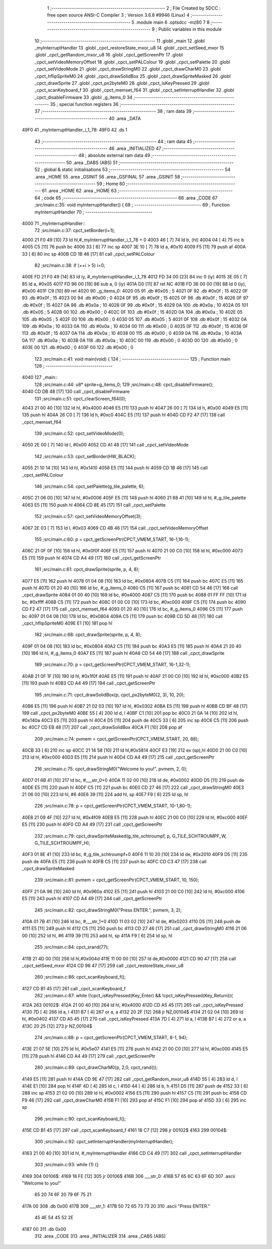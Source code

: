                               1 ;--------------------------------------------------------
                              2 ; File Created by SDCC : free open source ANSI-C Compiler
                              3 ; Version 3.6.8 #9946 (Linux)
                              4 ;--------------------------------------------------------
                              5 	.module main
                              6 	.optsdcc -mz80
                              7 	
                              8 ;--------------------------------------------------------
                              9 ; Public variables in this module
                             10 ;--------------------------------------------------------
                             11 	.globl _main
                             12 	.globl _myInterruptHandler
                             13 	.globl _cpct_restoreState_mxor_u8
                             14 	.globl _cpct_setSeed_mxor
                             15 	.globl _cpct_getRandom_mxor_u8
                             16 	.globl _cpct_getScreenPtr
                             17 	.globl _cpct_setVideoMemoryOffset
                             18 	.globl _cpct_setPALColour
                             19 	.globl _cpct_setPalette
                             20 	.globl _cpct_setVideoMode
                             21 	.globl _cpct_drawStringM0
                             22 	.globl _cpct_drawCharM0
                             23 	.globl _cpct_hflipSpriteM0
                             24 	.globl _cpct_drawSolidBox
                             25 	.globl _cpct_drawSpriteMasked
                             26 	.globl _cpct_drawSprite
                             27 	.globl _cpct_px2byteM0
                             28 	.globl _cpct_isKeyPressed
                             29 	.globl _cpct_scanKeyboard_f
                             30 	.globl _cpct_memset_f64
                             31 	.globl _cpct_setInterruptHandler
                             32 	.globl _cpct_disableFirmware
                             33 	.globl _g_items_0
                             34 ;--------------------------------------------------------
                             35 ; special function registers
                             36 ;--------------------------------------------------------
                             37 ;--------------------------------------------------------
                             38 ; ram data
                             39 ;--------------------------------------------------------
                             40 	.area _DATA
   49F0                      41 _myInterruptHandler_i_1_78:
   49F0                      42 	.ds 1
                             43 ;--------------------------------------------------------
                             44 ; ram data
                             45 ;--------------------------------------------------------
                             46 	.area _INITIALIZED
                             47 ;--------------------------------------------------------
                             48 ; absolute external ram data
                             49 ;--------------------------------------------------------
                             50 	.area _DABS (ABS)
                             51 ;--------------------------------------------------------
                             52 ; global & static initialisations
                             53 ;--------------------------------------------------------
                             54 	.area _HOME
                             55 	.area _GSINIT
                             56 	.area _GSFINAL
                             57 	.area _GSINIT
                             58 ;--------------------------------------------------------
                             59 ; Home
                             60 ;--------------------------------------------------------
                             61 	.area _HOME
                             62 	.area _HOME
                             63 ;--------------------------------------------------------
                             64 ; code
                             65 ;--------------------------------------------------------
                             66 	.area _CODE
                             67 ;src/main.c:35: void myInterruptHandler() {
                             68 ;	---------------------------------
                             69 ; Function myInterruptHandler
                             70 ; ---------------------------------
   4000                      71 _myInterruptHandler::
                             72 ;src/main.c:37: cpct_setBorder(i+1);
   4000 21 F0 49      [10]   73 	ld	hl,#_myInterruptHandler_i_1_78 + 0
   4003 46            [ 7]   74 	ld	b, (hl)
   4004 04            [ 4]   75 	inc	b
   4005 C5            [11]   76 	push	bc
   4006 33            [ 6]   77 	inc	sp
   4007 3E 10         [ 7]   78 	ld	a, #0x10
   4009 F5            [11]   79 	push	af
   400A 33            [ 6]   80 	inc	sp
   400B CD 1B 46      [17]   81 	call	_cpct_setPALColour
                             82 ;src/main.c:38: if (++i > 5) i=0;
   400E FD 21 F0 49   [14]   83 	ld	iy, #_myInterruptHandler_i_1_78
   4012 FD 34 00      [23]   84 	inc	0 (iy)
   4015 3E 05         [ 7]   85 	ld	a, #0x05
   4017 FD 96 00      [19]   86 	sub	a, 0 (iy)
   401A D0            [11]   87 	ret	NC
   401B FD 36 00 00   [19]   88 	ld	0 (iy), #0x00
   401F C9            [10]   89 	ret
   4020                      90 _g_items_0:
   4020 05                   91 	.db #0x05	; 5
   4021 0F                   92 	.db #0x0f	; 15
   4022 0F                   93 	.db #0x0f	; 15
   4023 00                   94 	.db #0x00	; 0
   4024 0F                   95 	.db #0x0f	; 15
   4025 0F                   96 	.db #0x0f	; 15
   4026 0F                   97 	.db #0x0f	; 15
   4027 0A                   98 	.db #0x0a	; 10
   4028 0F                   99 	.db #0x0f	; 15
   4029 0A                  100 	.db #0x0a	; 10
   402A 05                  101 	.db #0x05	; 5
   402B 00                  102 	.db #0x00	; 0
   402C 0F                  103 	.db #0x0f	; 15
   402D 0A                  104 	.db #0x0a	; 10
   402E 05                  105 	.db #0x05	; 5
   402F 00                  106 	.db #0x00	; 0
   4030 05                  107 	.db #0x05	; 5
   4031 0F                  108 	.db #0x0f	; 15
   4032 0A                  109 	.db #0x0a	; 10
   4033 0A                  110 	.db #0x0a	; 10
   4034 00                  111 	.db #0x00	; 0
   4035 0F                  112 	.db #0x0f	; 15
   4036 0F                  113 	.db #0x0f	; 15
   4037 0A                  114 	.db #0x0a	; 10
   4038 00                  115 	.db #0x00	; 0
   4039 0A                  116 	.db #0x0a	; 10
   403A 0A                  117 	.db #0x0a	; 10
   403B 0A                  118 	.db #0x0a	; 10
   403C 00                  119 	.db #0x00	; 0
   403D 00                  120 	.db #0x00	; 0
   403E 00                  121 	.db #0x00	; 0
   403F 00                  122 	.db #0x00	; 0
                            123 ;src/main.c:41: void main(void) {
                            124 ;	---------------------------------
                            125 ; Function main
                            126 ; ---------------------------------
   4040                     127 _main::
                            128 ;src/main.c:44: u8* sprite=g_items_0;
                            129 ;src/main.c:48: cpct_disableFirmware();
   4040 CD DB 48      [17]  130 	call	_cpct_disableFirmware
                            131 ;src/main.c:51: cpct_clearScreen_f64(0);
   4043 21 00 40      [10]  132 	ld	hl, #0x4000
   4046 E5            [11]  133 	push	hl
   4047 26 00         [ 7]  134 	ld	h, #0x00
   4049 E5            [11]  135 	push	hl
   404A 26 C0         [ 7]  136 	ld	h, #0xc0
   404C E5            [11]  137 	push	hl
   404D CD F2 47      [17]  138 	call	_cpct_memset_f64
                            139 ;src/main.c:52: cpct_setVideoMode(0);
   4050 2E 00         [ 7]  140 	ld	l, #0x00
   4052 CD A1 48      [17]  141 	call	_cpct_setVideoMode
                            142 ;src/main.c:53: cpct_setBorder(HW_BLACK);
   4055 21 10 14      [10]  143 	ld	hl, #0x1410
   4058 E5            [11]  144 	push	hl
   4059 CD 1B 46      [17]  145 	call	_cpct_setPALColour
                            146 ;src/main.c:54: cpct_setPalette(g_tile_palette, 6);
   405C 21 06 00      [10]  147 	ld	hl, #0x0006
   405F E5            [11]  148 	push	hl
   4060 21 88 41      [10]  149 	ld	hl, #_g_tile_palette
   4063 E5            [11]  150 	push	hl
   4064 CD 8E 45      [17]  151 	call	_cpct_setPalette
                            152 ;src/main.c:57: cpct_setVideoMemoryOffset(3);
   4067 2E 03         [ 7]  153 	ld	l, #0x03
   4069 CD 4B 46      [17]  154 	call	_cpct_setVideoMemoryOffset
                            155 ;src/main.c:60: p = cpct_getScreenPtr(CPCT_VMEM_START, 16-1,16-1);
   406C 21 0F 0F      [10]  156 	ld	hl, #0x0f0f
   406F E5            [11]  157 	push	hl
   4070 21 00 C0      [10]  158 	ld	hl, #0xc000
   4073 E5            [11]  159 	push	hl
   4074 CD A4 49      [17]  160 	call	_cpct_getScreenPtr
                            161 ;src/main.c:61: cpct_drawSprite(sprite, p, 4, 8);
   4077 E5            [11]  162 	push	hl
   4078 01 04 08      [10]  163 	ld	bc, #0x0804
   407B C5            [11]  164 	push	bc
   407C E5            [11]  165 	push	hl
   407D 01 20 40      [10]  166 	ld	bc, #_g_items_0
   4080 C5            [11]  167 	push	bc
   4081 CD 54 46      [17]  168 	call	_cpct_drawSprite
   4084 01 00 40      [10]  169 	ld	bc, #0x4000
   4087 C5            [11]  170 	push	bc
   4088 01 FF FF      [10]  171 	ld	bc, #0xffff
   408B C5            [11]  172 	push	bc
   408C 01 00 C0      [10]  173 	ld	bc, #0xc000
   408F C5            [11]  174 	push	bc
   4090 CD F2 47      [17]  175 	call	_cpct_memset_f64
   4093 01 20 40      [10]  176 	ld	bc, #_g_items_0
   4096 C5            [11]  177 	push	bc
   4097 01 04 08      [10]  178 	ld	bc, #0x0804
   409A C5            [11]  179 	push	bc
   409B CD 5D 48      [17]  180 	call	_cpct_hflipSpriteM0
   409E E1            [10]  181 	pop	hl
                            182 ;src/main.c:68: cpct_drawSprite(sprite, p, 4, 8);
   409F 01 04 08      [10]  183 	ld	bc, #0x0804
   40A2 C5            [11]  184 	push	bc
   40A3 E5            [11]  185 	push	hl
   40A4 21 20 40      [10]  186 	ld	hl, #_g_items_0
   40A7 E5            [11]  187 	push	hl
   40A8 CD 54 46      [17]  188 	call	_cpct_drawSprite
                            189 ;src/main.c:70: p = cpct_getScreenPtr(CPCT_VMEM_START, 16-1,32-1);
   40AB 21 0F 1F      [10]  190 	ld	hl, #0x1f0f
   40AE E5            [11]  191 	push	hl
   40AF 21 00 C0      [10]  192 	ld	hl, #0xc000
   40B2 E5            [11]  193 	push	hl
   40B3 CD A4 49      [17]  194 	call	_cpct_getScreenPtr
                            195 ;src/main.c:71: cpct_drawSolidBox(p, cpct_px2byteM0(2, 3), 10, 20);
   40B6 E5            [11]  196 	push	hl
   40B7 21 02 03      [10]  197 	ld	hl, #0x0302
   40BA E5            [11]  198 	push	hl
   40BB CD BF 48      [17]  199 	call	_cpct_px2byteM0
   40BE 55            [ 4]  200 	ld	d, l
   40BF C1            [10]  201 	pop	bc
   40C0 21 0A 14      [10]  202 	ld	hl, #0x140a
   40C3 E5            [11]  203 	push	hl
   40C4 D5            [11]  204 	push	de
   40C5 33            [ 6]  205 	inc	sp
   40C6 C5            [11]  206 	push	bc
   40C7 CD EB 48      [17]  207 	call	_cpct_drawSolidBox
   40CA F1            [10]  208 	pop	af
                            209 ;src/main.c:74: pvmem = cpct_getScreenPtr(CPCT_VMEM_START, 20, 88);
   40CB 33            [ 6]  210 	inc	sp
   40CC 21 14 58      [10]  211 	ld	hl,#0x5814
   40CF E3            [19]  212 	ex	(sp),hl
   40D0 21 00 C0      [10]  213 	ld	hl, #0xc000
   40D3 E5            [11]  214 	push	hl
   40D4 CD A4 49      [17]  215 	call	_cpct_getScreenPtr
                            216 ;src/main.c:75: cpct_drawStringM0("Welcome to you!", pvmem, 2, 0);
   40D7 01 6B 41      [10]  217 	ld	bc, #___str_0+0
   40DA 11 02 00      [10]  218 	ld	de, #0x0002
   40DD D5            [11]  219 	push	de
   40DE E5            [11]  220 	push	hl
   40DF C5            [11]  221 	push	bc
   40E0 CD 27 46      [17]  222 	call	_cpct_drawStringM0
   40E3 21 06 00      [10]  223 	ld	hl, #6
   40E6 39            [11]  224 	add	hl, sp
   40E7 F9            [ 6]  225 	ld	sp, hl
                            226 ;src/main.c:78: p = cpct_getScreenPtr(CPCT_VMEM_START, 10-1,80-1);
   40E8 21 09 4F      [10]  227 	ld	hl, #0x4f09
   40EB E5            [11]  228 	push	hl
   40EC 21 00 C0      [10]  229 	ld	hl, #0xc000
   40EF E5            [11]  230 	push	hl
   40F0 CD A4 49      [17]  231 	call	_cpct_getScreenPtr
                            232 ;src/main.c:79: cpct_drawSpriteMasked(g_tile_schtroumpf, p, G_TILE_SCHTROUMPF_W, G_TILE_SCHTROUMPF_H);
   40F3 01 8E 41      [10]  233 	ld	bc, #_g_tile_schtroumpf+0
   40F6 11 10 20      [10]  234 	ld	de, #0x2010
   40F9 D5            [11]  235 	push	de
   40FA E5            [11]  236 	push	hl
   40FB C5            [11]  237 	push	bc
   40FC CD C3 47      [17]  238 	call	_cpct_drawSpriteMasked
                            239 ;src/main.c:81: pvmem = cpct_getScreenPtr(CPCT_VMEM_START, 10, 150);
   40FF 21 0A 96      [10]  240 	ld	hl, #0x960a
   4102 E5            [11]  241 	push	hl
   4103 21 00 C0      [10]  242 	ld	hl, #0xc000
   4106 E5            [11]  243 	push	hl
   4107 CD A4 49      [17]  244 	call	_cpct_getScreenPtr
                            245 ;src/main.c:82: cpct_drawStringM0("Press ENTER.", pvmem, 3, 2);
   410A 01 7B 41      [10]  246 	ld	bc, #___str_1+0
   410D 11 03 02      [10]  247 	ld	de, #0x0203
   4110 D5            [11]  248 	push	de
   4111 E5            [11]  249 	push	hl
   4112 C5            [11]  250 	push	bc
   4113 CD 27 46      [17]  251 	call	_cpct_drawStringM0
   4116 21 06 00      [10]  252 	ld	hl, #6
   4119 39            [11]  253 	add	hl, sp
   411A F9            [ 6]  254 	ld	sp, hl
                            255 ;src/main.c:84: cpct_srand(77);
   411B 21 4D 00      [10]  256 	ld	hl,#0x004d
   411E 11 00 00      [10]  257 	ld	de,#0x0000
   4121 CD 90 47      [17]  258 	call	_cpct_setSeed_mxor
   4124 CD 98 47      [17]  259 	call	_cpct_restoreState_mxor_u8
                            260 ;src/main.c:86: cpct_scanKeyboard_f();
   4127 CD B1 45      [17]  261 	call	_cpct_scanKeyboard_f
                            262 ;src/main.c:87: while (!cpct_isKeyPressed(Key_Enter) && !cpct_isKeyPressed(Key_Return)){
   412A                     263 00102$:
   412A 21 00 40      [10]  264 	ld	hl, #0x4000
   412D CD A5 45      [17]  265 	call	_cpct_isKeyPressed
   4130 7D            [ 4]  266 	ld	a, l
   4131 B7            [ 4]  267 	or	a, a
   4132 20 2F         [12]  268 	jr	NZ,00104$
   4134 21 02 04      [10]  269 	ld	hl, #0x0402
   4137 CD A5 45      [17]  270 	call	_cpct_isKeyPressed
   413A 7D            [ 4]  271 	ld	a, l
   413B B7            [ 4]  272 	or	a, a
   413C 20 25         [12]  273 	jr	NZ,00104$
                            274 ;src/main.c:88: p = cpct_getScreenPtr(CPCT_VMEM_START, 8-1, 94);
   413E 21 07 5E      [10]  275 	ld	hl, #0x5e07
   4141 E5            [11]  276 	push	hl
   4142 21 00 C0      [10]  277 	ld	hl, #0xc000
   4145 E5            [11]  278 	push	hl
   4146 CD A4 49      [17]  279 	call	_cpct_getScreenPtr
                            280 ;src/main.c:89: cpct_drawCharM0(p, 2,0, cpct_rand());
   4149 E5            [11]  281 	push	hl
   414A CD 9E 47      [17]  282 	call	_cpct_getRandom_mxor_u8
   414D 55            [ 4]  283 	ld	d, l
   414E E1            [10]  284 	pop	hl
   414F 4D            [ 4]  285 	ld	c, l
   4150 44            [ 4]  286 	ld	b, h
   4151 D5            [11]  287 	push	de
   4152 33            [ 6]  288 	inc	sp
   4153 21 02 00      [10]  289 	ld	hl, #0x0002
   4156 E5            [11]  290 	push	hl
   4157 C5            [11]  291 	push	bc
   4158 CD F9 46      [17]  292 	call	_cpct_drawCharM0
   415B F1            [10]  293 	pop	af
   415C F1            [10]  294 	pop	af
   415D 33            [ 6]  295 	inc	sp
                            296 ;src/main.c:90: cpct_scanKeyboard_f();
   415E CD B1 45      [17]  297 	call	_cpct_scanKeyboard_f
   4161 18 C7         [12]  298 	jr	00102$
   4163                     299 00104$:
                            300 ;src/main.c:92: cpct_setInterruptHandler(myInterruptHandler);
   4163 21 00 40      [10]  301 	ld	hl, #_myInterruptHandler
   4166 CD C4 49      [17]  302 	call	_cpct_setInterruptHandler
                            303 ;src/main.c:93: while (1) {}
   4169                     304 00106$:
   4169 18 FE         [12]  305 	jr	00106$
   416B                     306 ___str_0:
   416B 57 65 6C 63 6F 6D   307 	.ascii "Welcome to you!"
        65 20 74 6F 20 79
        6F 75 21
   417A 00                  308 	.db 0x00
   417B                     309 ___str_1:
   417B 50 72 65 73 73 20   310 	.ascii "Press ENTER."
        45 4E 54 45 52 2E
   4187 00                  311 	.db 0x00
                            312 	.area _CODE
                            313 	.area _INITIALIZER
                            314 	.area _CABS (ABS)
